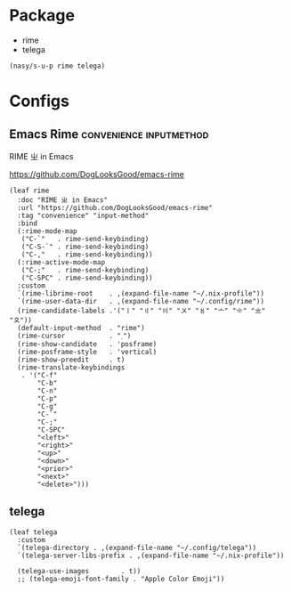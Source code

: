 #+PROPERTY: header-args:elisp :tangle (concat temporary-file-directory "nasy-app.el")

* Header                                                              :noexport:

#+begin_src elisp
  ;;; nasy-app.el --- Nasy's Emacs Configuration applications.  -*- lexical-binding: t; -*-

  ;; Copyright (C) 2020  Nasy

  ;; Author: Nasy <nasyxx@gmail.com>

  ;;; Commentary:

  ;; Nasy's Emacs Configuration Applications.

  ;;; Code:
#+end_src

* Package

+ rime
+ telega

#+begin_src elisp
  (nasy/s-u-p rime telega)
#+end_src

* Configs

** Emacs Rime                            :convenience:inputmethod:

RIME ㄓ in Emacs

https://github.com/DogLooksGood/emacs-rime

#+begin_src elisp
  (leaf rime
    :doc "RIME ㄓ in Emacs"
    :url "https://github.com/DogLooksGood/emacs-rime"
    :tag "convenience" "input-method"
    :bind
    (:rime-mode-map
     ("C-`"   . rime-send-keybinding)
     ("C-S-`" . rime-send-keybinding)
     ("C-,"   . rime-send-keybinding))
    (:rime-active-mode-map
     ("C-;"   . rime-send-keybinding)
     ("C-SPC" . rime-send-keybinding))
    :custom
    `(rime-librime-root    . ,(expand-file-name "~/.nix-profile"))
    `(rime-user-data-dir   . ,(expand-file-name "~/.config/rime"))
    (rime-candidate-labels .'("〡" "〢" "〣" "〤" "〥" "〦" "〧" "〨" "〩"))
    (default-input-method  . "rime")
    (rime-cursor           . "˰")
    (rime-show-candidate   . 'posframe)
    (rime-posframe-style   . 'vertical)
    (rime-show-preedit     . t)
    (rime-translate-keybindings
     . '("C-f"
         "C-b"
         "C-n"
         "C-p"
         "C-g"
         "C-`"
         "C-;"
         "C-SPC"
         "<left>"
         "<right>"
         "<up>"
         "<down>"
         "<prior>"
         "<next>"
         "<delete>")))
#+end_src

** telega

#+begin_src elisp
  (leaf telega
    :custom
    `(telega-directory . ,(expand-file-name "~/.config/telega"))
    `(telega-server-libs-prefix . ,(expand-file-name "~/.nix-profile"))

    (telega-use-images        . t))
    ;; (telega-emoji-font-family . "Apple Color Emoji"))
#+end_src

* Footer                                                              :noexport:

#+begin_src elisp
  (provide 'nasy-app)
  ;;; nasy-app.el ends here
#+end_src
